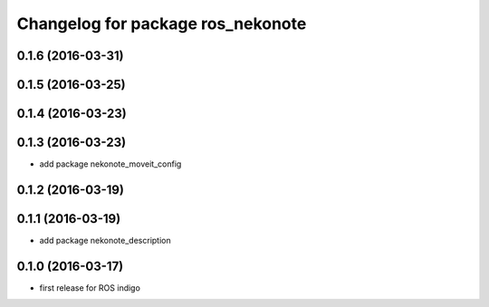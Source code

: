 ^^^^^^^^^^^^^^^^^^^^^^^^^^^^^^^^^^
Changelog for package ros_nekonote
^^^^^^^^^^^^^^^^^^^^^^^^^^^^^^^^^^

0.1.6 (2016-03-31)
----------------------

0.1.5 (2016-03-25)
----------------------

0.1.4 (2016-03-23)
----------------------

0.1.3 (2016-03-23)
----------------------
* add package nekonote_moveit_config

0.1.2 (2016-03-19)
----------------------

0.1.1 (2016-03-19)
----------------------
* add package nekonote_description

0.1.0 (2016-03-17)
----------------------
* first release for ROS indigo
